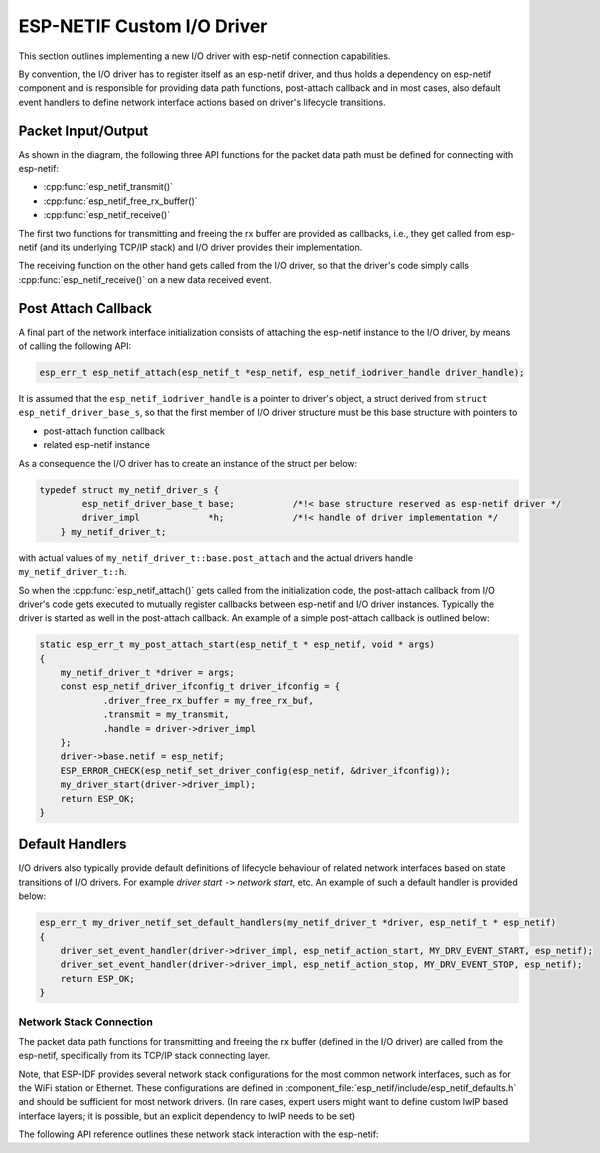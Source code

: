 ESP-NETIF Custom I/O Driver
===========================

This section outlines implementing a new I/O driver with esp-netif connection capabilities.

By convention, the I/O driver has to register itself as an esp-netif driver, and thus holds a dependency on esp-netif component and is responsible for providing data path functions, post-attach callback and in most cases, also default event handlers to define network interface actions based on driver's lifecycle transitions.


Packet Input/Output
^^^^^^^^^^^^^^^^^^^

As shown in the diagram, the following three API functions for the packet data path must be defined for connecting with esp-netif:

* :cpp:func:`esp_netif_transmit()`
* :cpp:func:`esp_netif_free_rx_buffer()`
* :cpp:func:`esp_netif_receive()`

The first two functions for transmitting and freeing the rx buffer are provided as callbacks, i.e., they get called from esp-netif (and its underlying TCP/IP stack) and I/O driver provides their implementation.

The receiving function on the other hand gets called from the I/O driver, so that the driver's code simply calls :cpp:func:`esp_netif_receive()` on a new data received event.


Post Attach Callback
^^^^^^^^^^^^^^^^^^^^

A final part of the network interface initialization consists of attaching the esp-netif instance to the I/O driver, by means of calling the following API:

.. code:: c

    esp_err_t esp_netif_attach(esp_netif_t *esp_netif, esp_netif_iodriver_handle driver_handle);

It is assumed that the ``esp_netif_iodriver_handle`` is a pointer to driver's object, a struct derived from ``struct esp_netif_driver_base_s``, so that the first member of I/O driver structure must be this base structure with pointers to

* post-attach function callback
* related esp-netif instance

As a consequence the I/O driver has to create an instance of the struct per below:

.. code:: c

    typedef struct my_netif_driver_s {
            esp_netif_driver_base_t base;           /*!< base structure reserved as esp-netif driver */
            driver_impl             *h;             /*!< handle of driver implementation */
        } my_netif_driver_t;

with actual values of ``my_netif_driver_t::base.post_attach`` and the actual drivers handle ``my_netif_driver_t::h``.

So when the :cpp:func:`esp_netif_attach()` gets called from the initialization code, the post-attach callback from I/O driver's code gets executed to mutually register callbacks between esp-netif and I/O driver instances. Typically the driver is started as well in the post-attach callback. An example of a simple post-attach callback is outlined below:

.. code:: c

    static esp_err_t my_post_attach_start(esp_netif_t * esp_netif, void * args)
    {
        my_netif_driver_t *driver = args;
        const esp_netif_driver_ifconfig_t driver_ifconfig = {
                .driver_free_rx_buffer = my_free_rx_buf,
                .transmit = my_transmit,
                .handle = driver->driver_impl
        };
        driver->base.netif = esp_netif;
        ESP_ERROR_CHECK(esp_netif_set_driver_config(esp_netif, &driver_ifconfig));
        my_driver_start(driver->driver_impl);
        return ESP_OK;
    }


Default Handlers
^^^^^^^^^^^^^^^^

I/O drivers also typically provide default definitions of lifecycle behaviour of related network interfaces based on state transitions of I/O drivers. For example *driver start* ``->`` *network start*, etc.
An example of such a default handler is provided below:

.. code:: c

    esp_err_t my_driver_netif_set_default_handlers(my_netif_driver_t *driver, esp_netif_t * esp_netif)
    {
        driver_set_event_handler(driver->driver_impl, esp_netif_action_start, MY_DRV_EVENT_START, esp_netif);
        driver_set_event_handler(driver->driver_impl, esp_netif_action_stop, MY_DRV_EVENT_STOP, esp_netif);
        return ESP_OK;
    }


Network Stack Connection
------------------------

The packet data path functions for transmitting and freeing the rx buffer (defined in the I/O driver) are called from the esp-netif, specifically from its TCP/IP stack connecting layer.

Note, that ESP-IDF provides several network stack configurations for the most common network interfaces, such as for the WiFi station or Ethernet.
These configurations are defined in :component_file:`esp_netif/include/esp_netif_defaults.h` and should be sufficient for most network drivers. (In rare cases, expert users might want to define custom lwIP based interface layers; it is possible, but an explicit dependency to lwIP needs to be set)

The following API reference outlines these network stack interaction with the esp-netif:

.. include-build-file:: inc/esp_netif_net_stack.inc
